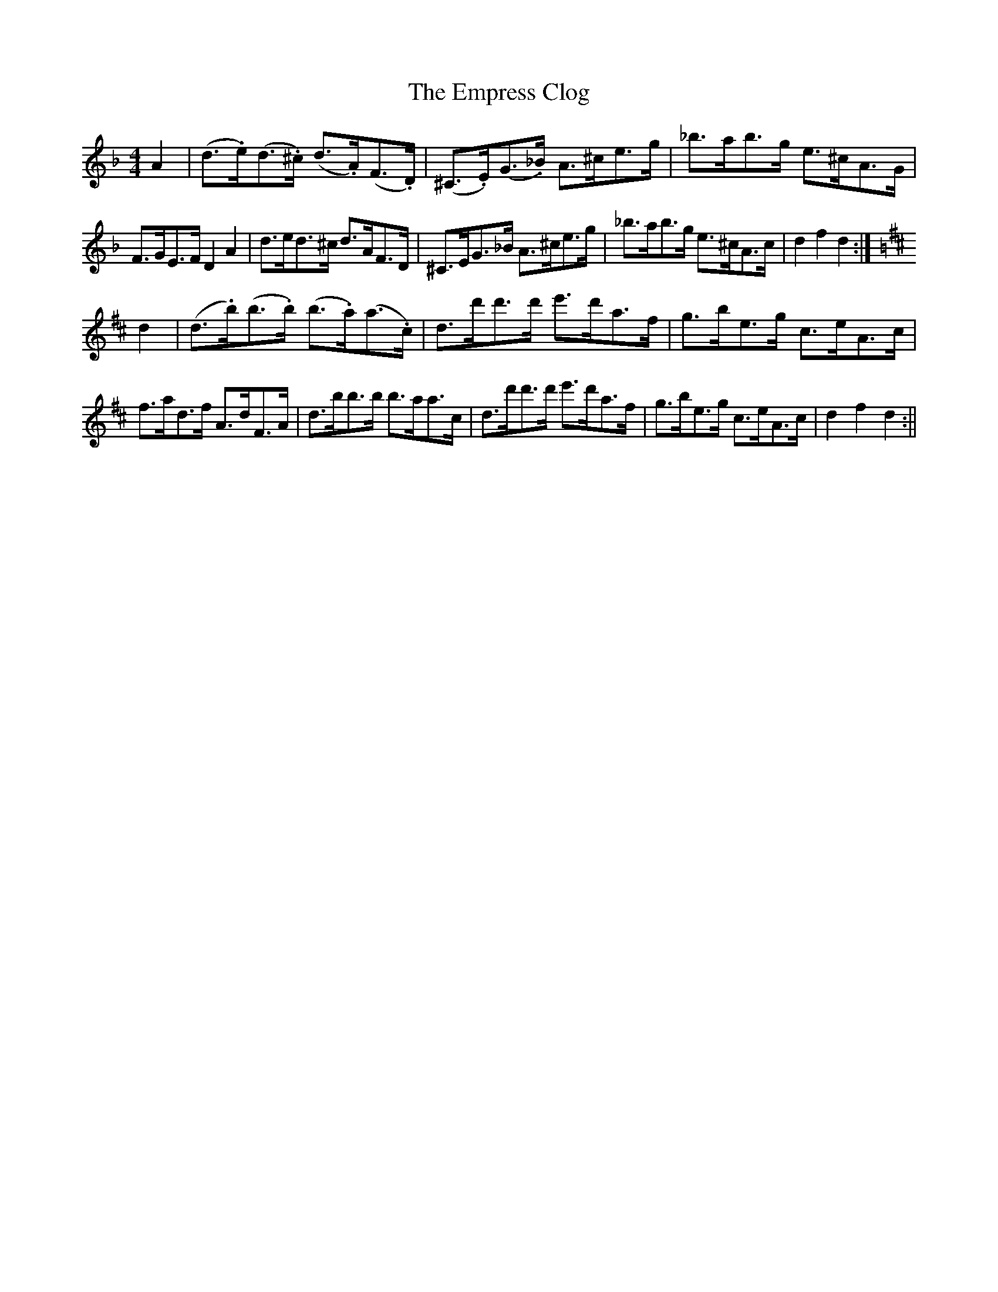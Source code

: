X: 1
T: Empress Clog, The
Z: javivr
S: https://thesession.org/tunes/15702#setting29480
R: hornpipe
M: 4/4
L: 1/8
K: Dmin
A2 | (d>.e)(d>.^c) (d>.A)(F>.D) | (^C>.E)(G>._B) A>^ce>g | _b>ab>g e>^cA>G |
F>GE>F D2A2 | d>ed>^c d>AF>D | ^C>EG>_B A>^ce>g | _b>ab>g e>^cA>c | d2f2d2 :|
K:D Major
d2 | (d>.b)(b>.b) (b>.a)(a>.c) | d>d'd'>d' e'>d'a>f  | g>be>g c>eA>c |
f>ad>f A>dF>A | d>bb>b b>aa>c | d>d'd'>d' e'>d'a>f | g>be>g c>eA>c | d2f2d2 :||
